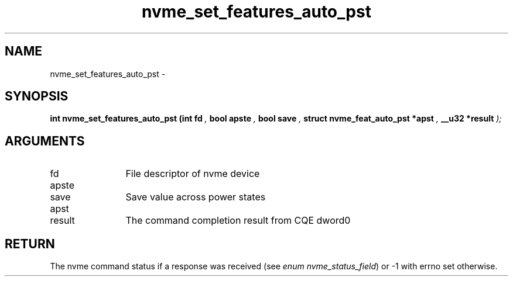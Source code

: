 .TH "nvme_set_features_auto_pst" 9 "nvme_set_features_auto_pst" "February 2022" "libnvme API manual" LINUX
.SH NAME
nvme_set_features_auto_pst \- 
.SH SYNOPSIS
.B "int" nvme_set_features_auto_pst
.BI "(int fd "  ","
.BI "bool apste "  ","
.BI "bool save "  ","
.BI "struct nvme_feat_auto_pst *apst "  ","
.BI "__u32 *result "  ");"
.SH ARGUMENTS
.IP "fd" 12
File descriptor of nvme device
.IP "apste" 12
.IP "save" 12
Save value across power states
.IP "apst" 12
.IP "result" 12
The command completion result from CQE dword0
.SH "RETURN"
The nvme command status if a response was received (see
\fIenum nvme_status_field\fP) or -1 with errno set otherwise.
